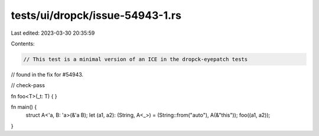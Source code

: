 tests/ui/dropck/issue-54943-1.rs
================================

Last edited: 2023-03-30 20:35:59

Contents:

.. code-block:: rs

    // This test is a minimal version of an ICE in the dropck-eyepatch tests
// found in the fix for #54943.

// check-pass

fn foo<T>(_t: T) {
}

fn main() {
    struct A<'a, B: 'a>(&'a B);
    let (a1, a2): (String, A<_>) = (String::from("auto"), A(&"this"));
    foo((a1, a2));
}


